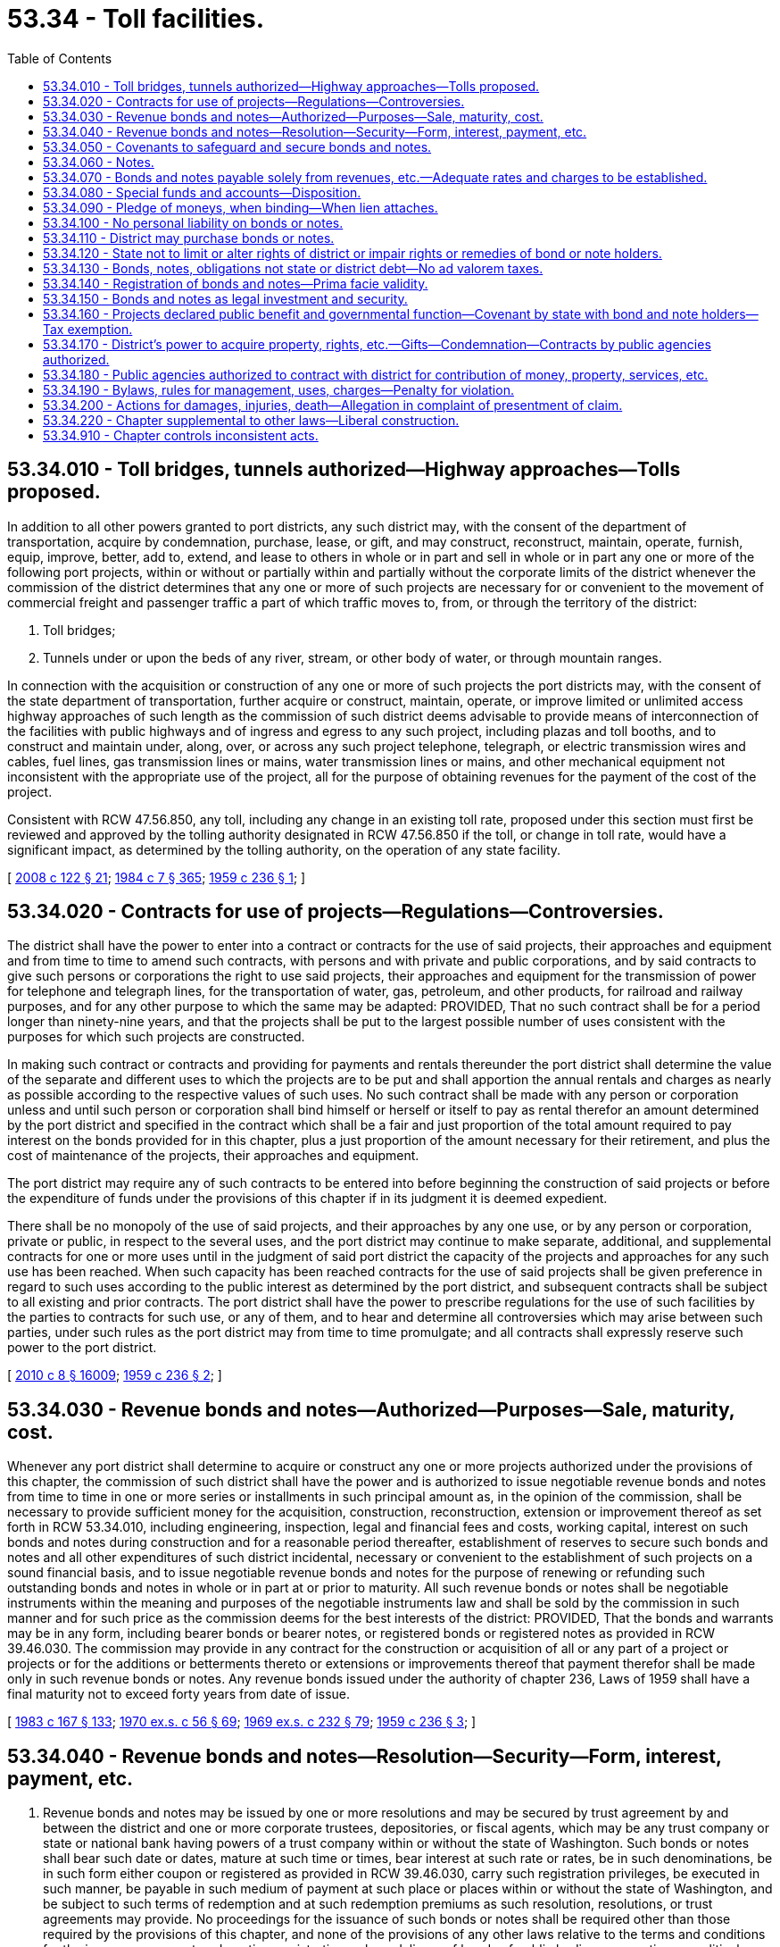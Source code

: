= 53.34 - Toll facilities.
:toc:

== 53.34.010 - Toll bridges, tunnels authorized—Highway approaches—Tolls proposed.
In addition to all other powers granted to port districts, any such district may, with the consent of the department of transportation, acquire by condemnation, purchase, lease, or gift, and may construct, reconstruct, maintain, operate, furnish, equip, improve, better, add to, extend, and lease to others in whole or in part and sell in whole or in part any one or more of the following port projects, within or without or partially within and partially without the corporate limits of the district whenever the commission of the district determines that any one or more of such projects are necessary for or convenient to the movement of commercial freight and passenger traffic a part of which traffic moves to, from, or through the territory of the district:

. Toll bridges;

. Tunnels under or upon the beds of any river, stream, or other body of water, or through mountain ranges.

In connection with the acquisition or construction of any one or more of such projects the port districts may, with the consent of the state department of transportation, further acquire or construct, maintain, operate, or improve limited or unlimited access highway approaches of such length as the commission of such district deems advisable to provide means of interconnection of the facilities with public highways and of ingress and egress to any such project, including plazas and toll booths, and to construct and maintain under, along, over, or across any such project telephone, telegraph, or electric transmission wires and cables, fuel lines, gas transmission lines or mains, water transmission lines or mains, and other mechanical equipment not inconsistent with the appropriate use of the project, all for the purpose of obtaining revenues for the payment of the cost of the project.

Consistent with RCW 47.56.850, any toll, including any change in an existing toll rate, proposed under this section must first be reviewed and approved by the tolling authority designated in RCW 47.56.850 if the toll, or change in toll rate, would have a significant impact, as determined by the tolling authority, on the operation of any state facility.

[ http://lawfilesext.leg.wa.gov/biennium/2007-08/Pdf/Bills/Session%20Laws/House/1773-S2.SL.pdf?cite=2008%20c%20122%20§%2021[2008 c 122 § 21]; http://leg.wa.gov/CodeReviser/documents/sessionlaw/1984c7.pdf?cite=1984%20c%207%20§%20365[1984 c 7 § 365]; http://leg.wa.gov/CodeReviser/documents/sessionlaw/1959c236.pdf?cite=1959%20c%20236%20§%201[1959 c 236 § 1]; ]

== 53.34.020 - Contracts for use of projects—Regulations—Controversies.
The district shall have the power to enter into a contract or contracts for the use of said projects, their approaches and equipment and from time to time to amend such contracts, with persons and with private and public corporations, and by said contracts to give such persons or corporations the right to use said projects, their approaches and equipment for the transmission of power for telephone and telegraph lines, for the transportation of water, gas, petroleum, and other products, for railroad and railway purposes, and for any other purpose to which the same may be adapted: PROVIDED, That no such contract shall be for a period longer than ninety-nine years, and that the projects shall be put to the largest possible number of uses consistent with the purposes for which such projects are constructed.

In making such contract or contracts and providing for payments and rentals thereunder the port district shall determine the value of the separate and different uses to which the projects are to be put and shall apportion the annual rentals and charges as nearly as possible according to the respective values of such uses. No such contract shall be made with any person or corporation unless and until such person or corporation shall bind himself or herself or itself to pay as rental therefor an amount determined by the port district and specified in the contract which shall be a fair and just proportion of the total amount required to pay interest on the bonds provided for in this chapter, plus a just proportion of the amount necessary for their retirement, and plus the cost of maintenance of the projects, their approaches and equipment.

The port district may require any of such contracts to be entered into before beginning the construction of said projects or before the expenditure of funds under the provisions of this chapter if in its judgment it is deemed expedient.

There shall be no monopoly of the use of said projects, and their approaches by any one use, or by any person or corporation, private or public, in respect to the several uses, and the port district may continue to make separate, additional, and supplemental contracts for one or more uses until in the judgment of said port district the capacity of the projects and approaches for any such use has been reached. When such capacity has been reached contracts for the use of said projects shall be given preference in regard to such uses according to the public interest as determined by the port district, and subsequent contracts shall be subject to all existing and prior contracts. The port district shall have the power to prescribe regulations for the use of such facilities by the parties to contracts for such use, or any of them, and to hear and determine all controversies which may arise between such parties, under such rules as the port district may from time to time promulgate; and all contracts shall expressly reserve such power to the port district.

[ http://lawfilesext.leg.wa.gov/biennium/2009-10/Pdf/Bills/Session%20Laws/Senate/6239-S.SL.pdf?cite=2010%20c%208%20§%2016009[2010 c 8 § 16009]; http://leg.wa.gov/CodeReviser/documents/sessionlaw/1959c236.pdf?cite=1959%20c%20236%20§%202[1959 c 236 § 2]; ]

== 53.34.030 - Revenue bonds and notes—Authorized—Purposes—Sale, maturity, cost.
Whenever any port district shall determine to acquire or construct any one or more projects authorized under the provisions of this chapter, the commission of such district shall have the power and is authorized to issue negotiable revenue bonds and notes from time to time in one or more series or installments in such principal amount as, in the opinion of the commission, shall be necessary to provide sufficient money for the acquisition, construction, reconstruction, extension or improvement thereof as set forth in RCW 53.34.010, including engineering, inspection, legal and financial fees and costs, working capital, interest on such bonds and notes during construction and for a reasonable period thereafter, establishment of reserves to secure such bonds and notes and all other expenditures of such district incidental, necessary or convenient to the establishment of such projects on a sound financial basis, and to issue negotiable revenue bonds and notes for the purpose of renewing or refunding such outstanding bonds and notes in whole or in part at or prior to maturity. All such revenue bonds or notes shall be negotiable instruments within the meaning and purposes of the negotiable instruments law and shall be sold by the commission in such manner and for such price as the commission deems for the best interests of the district: PROVIDED, That the bonds and warrants may be in any form, including bearer bonds or bearer notes, or registered bonds or registered notes as provided in RCW 39.46.030. The commission may provide in any contract for the construction or acquisition of all or any part of a project or projects or for the additions or betterments thereto or extensions or improvements thereof that payment therefor shall be made only in such revenue bonds or notes. Any revenue bonds issued under the authority of chapter 236, Laws of 1959 shall have a final maturity not to exceed forty years from date of issue.

[ http://leg.wa.gov/CodeReviser/documents/sessionlaw/1983c167.pdf?cite=1983%20c%20167%20§%20133[1983 c 167 § 133]; http://leg.wa.gov/CodeReviser/documents/sessionlaw/1970ex1c56.pdf?cite=1970%20ex.s.%20c%2056%20§%2069[1970 ex.s. c 56 § 69]; http://leg.wa.gov/CodeReviser/documents/sessionlaw/1969ex1c232.pdf?cite=1969%20ex.s.%20c%20232%20§%2079[1969 ex.s. c 232 § 79]; http://leg.wa.gov/CodeReviser/documents/sessionlaw/1959c236.pdf?cite=1959%20c%20236%20§%203[1959 c 236 § 3]; ]

== 53.34.040 - Revenue bonds and notes—Resolution—Security—Form, interest, payment, etc.
. Revenue bonds and notes may be issued by one or more resolutions and may be secured by trust agreement by and between the district and one or more corporate trustees, depositories, or fiscal agents, which may be any trust company or state or national bank having powers of a trust company within or without the state of Washington. Such bonds or notes shall bear such date or dates, mature at such time or times, bear interest at such rate or rates, be in such denominations, be in such form either coupon or registered as provided in RCW 39.46.030, carry such registration privileges, be executed in such manner, be payable in such medium of payment at such place or places within or without the state of Washington, and be subject to such terms of redemption and at such redemption premiums as such resolution, resolutions, or trust agreements may provide. No proceedings for the issuance of such bonds or notes shall be required other than those required by the provisions of this chapter, and none of the provisions of any other laws relative to the terms and conditions for the issuance, payment, redemption, registration, sale or delivery of bonds of public bodies, corporation, or political subdivisions of this state shall be applicable to bonds or notes issued by port districts pursuant to this chapter.

. Notwithstanding subsection (1) of this section, such bonds and notes may be issued and sold in accordance with chapter 39.46 RCW.

[ http://leg.wa.gov/CodeReviser/documents/sessionlaw/1983c167.pdf?cite=1983%20c%20167%20§%20134[1983 c 167 § 134]; http://leg.wa.gov/CodeReviser/documents/sessionlaw/1970ex1c56.pdf?cite=1970%20ex.s.%20c%2056%20§%2070[1970 ex.s. c 56 § 70]; http://leg.wa.gov/CodeReviser/documents/sessionlaw/1969ex1c232.pdf?cite=1969%20ex.s.%20c%20232%20§%2080[1969 ex.s. c 232 § 80]; http://leg.wa.gov/CodeReviser/documents/sessionlaw/1959c236.pdf?cite=1959%20c%20236%20§%204[1959 c 236 § 4]; ]

== 53.34.050 - Covenants to safeguard and secure bonds and notes.
Any resolution, resolutions, or trust agreements authorizing the issuance of any bonds or notes of a port district may contain covenants and agreements on the part of the district to protect and safeguard the security and payment of such bonds or notes, which shall be a part of the contract with the owners of such obligations thereby authorized as to:

. Pledging all or any part of the revenues, income, receipts, profits and other moneys derived by the district issuing such obligations from the ownership, operation, management, lease, or sale of any one or more of the projects constructed from the proceeds thereof to secure the payment of bonds or notes;

. The establishment and collection of rates, rentals, tolls, charges, license, and other fees to be charged by the district and the amounts to be raised in each year for the services and commodities sold, leased, furnished, or supplied by any one or more of the projects established from the proceeds of such obligations, and the deposit, use, and disposition of the revenues of the district received therefrom;

. The setting aside of reserves or sinking funds for such obligations, and the deposit, investment, and disposition thereof;

. Limitations on the purpose or purposes to which the proceeds of sale of any issue of bonds or notes then or thereafter issued payable from the revenues of any such project or projects may be applied, and pledging such proceeds to secure the payment of such bonds or notes;

. Limitations on the issuance of additional revenue bonds or notes of the district, the terms and conditions upon which such additional revenue bonds or notes may be issued and secured, and the refunding of outstanding or other bonds or notes;

. The procedure, if any, by which the terms of any contract with bond owners may be amended or abrogated, the amount of bonds or notes the owners of which must consent thereto, and the manner in which such consent may be given;

. Limitations on the amount of moneys derived from any project or projects to be expended for operating, administrative or other expenses of the district in connection with any such project or projects;

. The employment of independent auditors and engineers or other technical consultants to advise and assist the district in the operation, management, and improvement of any project or projects;

. Limitations or prohibitions on rendering free service in connection with any project or projects;

. Specifying conditions constituting events of default and vesting in one or more trustees including trustees which may be appointed by the bond owners and note owners, such special rights, property rights, powers, and duties with respect to the property and revenues of any project or projects as the commission of the district may deem advisable the better to secure the payment of such bonds and notes;

. Prescribing conditions controlling the acquisition, sale, lease, or other disposition of real and personal property used or useful in connection with any project or projects, the amount and kinds of policies of insurance to be carried by the district in connection therewith, and the use and disposition of the proceeds of policies of insurance; and

. Any other matters of like or different character which in any way affect the security or protection of bonds or notes of the district.

[ http://leg.wa.gov/CodeReviser/documents/sessionlaw/1983c167.pdf?cite=1983%20c%20167%20§%20135[1983 c 167 § 135]; http://leg.wa.gov/CodeReviser/documents/sessionlaw/1959c236.pdf?cite=1959%20c%20236%20§%205[1959 c 236 § 5]; ]

== 53.34.060 - Notes.
A district shall have power from time to time to issue bond anticipation revenue notes (herein referred to as notes), and from time to time to issue renewal notes, such notes in any case to mature not later than six years from the date of incurring the indebtedness represented thereby in an amount not exceeding in the aggregate at any time outstanding the amount of revenue bonds then or theretofore authorized but not issued. Payment of such notes shall be made from any moneys or revenue which the district may have available for such purpose or the proceeds of the sale of revenue bonds of the district, or such notes may be exchanged for a like amount of such revenue bonds bearing the same or a lower or higher rate of interest than that borne by such notes.

All notes may be issued and sold in the same manner as revenue bonds. Any district shall have power to make contracts for the future sale from time to time of notes on terms and conditions stated in such contracts, and the district shall have power to pay such consideration as it shall deem proper for any commitments to purchase notes in the future. Such notes may also be collaterally secured by pledges and deposits with a bank or trust company, in trust for the payment of said notes, of revenue bonds in an aggregate amount at least equal to the amount of such notes and, in any event, in amount deemed by the district sufficient to provide for the payment of the notes in full at the maturity thereof. The district may provide in such collateral agreement that the notes may be exchanged for revenue bonds held as collateral security for the notes, or that the trustee may sell the revenue bonds if the notes are not otherwise paid at maturity and apply the proceeds of such sale to the payment of the notes. Such notes shall bear interest at a rate or rates as authorized by the port commission.

[ http://leg.wa.gov/CodeReviser/documents/sessionlaw/1970ex1c56.pdf?cite=1970%20ex.s.%20c%2056%20§%2071[1970 ex.s. c 56 § 71]; http://leg.wa.gov/CodeReviser/documents/sessionlaw/1969ex1c232.pdf?cite=1969%20ex.s.%20c%20232%20§%2081[1969 ex.s. c 232 § 81]; http://leg.wa.gov/CodeReviser/documents/sessionlaw/1959c236.pdf?cite=1959%20c%20236%20§%206[1959 c 236 § 6]; ]

== 53.34.070 - Bonds and notes payable solely from revenues, etc.—Adequate rates and charges to be established.
Revenue bonds and notes issued under the provisions of this chapter shall be payable solely from the revenues, income, receipts, profits, charges, fees, rentals, and moneys received or derived by or through the ownership, operation, sale, lease, or other disposition in whole or in part of any project or projects authorized under the provisions of this chapter, or through the issuance of refunding bonds or notes, and the commission of any district issuing revenue bonds or notes under the authority of this chapter shall establish, maintain, and collect rates, tolls, rents, and charges from time to time so long as any of such revenue bonds are outstanding and unpaid for all services sold, furnished, or supplied by or through any such project or projects sufficient to produce an amount, together with any other moneys of the district available and dedicated to such purpose, to pay the principal of and interest and premium, if any, on all revenue bonds and notes payable from the revenues of any project or projects as the same may respectively fall due in accordance with the terms of the resolution or resolutions or trust agreement authorizing the issuance and securing the payment of such obligations.

[ http://leg.wa.gov/CodeReviser/documents/sessionlaw/1959c236.pdf?cite=1959%20c%20236%20§%207[1959 c 236 § 7]; ]

== 53.34.080 - Special funds and accounts—Disposition.
The resolution, resolutions, or trust agreement providing for the issuance of revenue bonds or notes pursuant to the provisions of this chapter shall create and establish a special fund of the district into which the district shall be obligated to deposit as collected all income, revenues, receipts, and profits derived by the district through the ownership and operation of any project or projects acquired or constructed from the proceeds of the sale of such revenue bonds or notes: PROVIDED, That additional separate special funds or accounts may be created by such resolution or trust agreement into which the district may obligate itself to deposit the proceeds of the sale of such revenue bonds and notes, the proceeds of the sale or other disposition in whole or in part of any project or projects, the proceeds of any policies of insurance on such projects, and any other additional moneys received by the district and applicable to such projects. All such moneys shall be held by the district, the depositories and trustees of such funds and accounts, in trust for the equal and ratable benefit and security of the holders from time to time of the revenue bonds and notes issued pursuant to the resolution, resolutions, or trust agreement establishing such special funds or accounts, and shall be collected, held, deposited, and disbursed solely for the acquisition, construction, operation, maintenance, renewal, replacement, improvement, extension, and betterment of such project or projects and the payment of the principal of and interest and premium, if any, on the revenue bonds and notes issued pursuant to such resolution, resolutions, or trust agreements, and the creation and maintenance of reasonable reserves for all such purposes: PROVIDED, HOWEVER, That the district may in its discretion and subject to any agreements with the holders of such revenue bonds and notes expend amounts of such moneys as are not required for the purposes aforesaid for other corporate purposes of the district.

The district may pledge such moneys or revenues of the district subject to prior pledges thereof, if any, for the payment of such notes and may in addition secure the notes in the same manner as herein provided for revenue bonds.

[ http://leg.wa.gov/CodeReviser/documents/sessionlaw/1959c236.pdf?cite=1959%20c%20236%20§%208[1959 c 236 § 8]; ]

== 53.34.090 - Pledge of moneys, when binding—When lien attaches.
It is the intention hereof that any pledge of revenues, income, receipts, profits, charges, fees, or other moneys made by a district for the payment of bonds shall be valid and binding from the time of the adoption of any resolution or the execution of any trust agreement making such pledge notwithstanding the fact that there may not then be any simultaneous delivery thereof, that the revenues, income, receipts, profits, charges, fees, and other moneys so pledged shall as soon as received by the district immediately be subject to the lien of such pledge without the physical delivery thereof and without further act, and that the lien of any such pledge shall be valid and binding as against all parties having claims of any kind in tort, contract, or otherwise against the district irrespective of whether such parties have notice thereof. Neither the resolution, resolutions, or trust agreement authorizing revenue bonds or notes nor any other instrument by which such a pledge is created need be recorded to be effective.

[ http://leg.wa.gov/CodeReviser/documents/sessionlaw/1959c236.pdf?cite=1959%20c%20236%20§%209[1959 c 236 § 9]; ]

== 53.34.100 - No personal liability on bonds or notes.
Neither the members of a commission nor any person executing revenue bonds or notes shall be liable personally on such bonds or notes, or be subject to any personal liability or accountability by reason of the issuance thereof.

[ http://leg.wa.gov/CodeReviser/documents/sessionlaw/1959c236.pdf?cite=1959%20c%20236%20§%2010[1959 c 236 § 10]; ]

== 53.34.110 - District may purchase bonds or notes.
A district shall have power out of any funds available therefor to purchase revenue bonds or notes of such district. Any bonds or notes so purchased may be held, canceled, or resold by the district subject to and in accordance with any resolution or resolutions or trust agreements with bondholders.

[ http://leg.wa.gov/CodeReviser/documents/sessionlaw/1959c236.pdf?cite=1959%20c%20236%20§%2011[1959 c 236 § 11]; ]

== 53.34.120 - State not to limit or alter rights of district or impair rights or remedies of bond or note holders.
The state of Washington does hereby covenant and agree with the holders of revenue bonds or notes issued by a district under the authority of this chapter that the state will not limit or alter the rights hereby vested in a district to acquire, maintain, construct, reconstruct, improve, extend, add to, better and operate the projects authorized to be constructed or acquired under the provisions hereof and to establish, collect, and pledge such rates, rentals, tolls, charges, license, and other fees as may be convenient or necessary to produce sufficient revenue to meet the expense of maintenance and operation of such projects and to fulfill the terms of any agreements made with holders of such revenue bonds and notes or in any way impair the rights and remedies of bondholders and noteholders until the bonds or notes together with interest thereon, with interest on any unpaid installments of interest, and all costs and expenses in connection with any action or proceedings by or on behalf of the bondholders or noteholders, are fully met and discharged. The provisions of this chapter and of the resolutions, trust agreements and proceedings authorizing revenue bonds and notes hereunder shall constitute a contract with the holders of said bonds and notes.

[ http://leg.wa.gov/CodeReviser/documents/sessionlaw/1959c236.pdf?cite=1959%20c%20236%20§%2012[1959 c 236 § 12]; ]

== 53.34.130 - Bonds, notes, obligations not state or district debt—No ad valorem taxes.
The revenue bonds, revenue notes, and any other obligations of a district issued under the authority of this chapter shall not be a debt of the state of Washington or of any political subdivision of this state, nor shall such obligations be considered indebtedness of the port district issuing same within any constitutional, statutory, or other limitation of indebtedness, and neither the state nor any political subdivision thereof, including the port district issuing such revenue bonds or notes, shall ever become obligated to levy ad valorem taxes on any taxable property within the state for the payment of such revenue bonds and notes, but such revenue bonds and notes shall be payable solely from and shall be a charge only upon the revenues and other funds of the project or projects pledged to the payment thereof by the proceedings authorizing the issuance of such bonds and notes.

[ http://leg.wa.gov/CodeReviser/documents/sessionlaw/1959c236.pdf?cite=1959%20c%20236%20§%2013[1959 c 236 § 13]; ]

== 53.34.140 - Registration of bonds and notes—Prima facie validity.
Prior to the issuance and delivery of revenue bonds or notes under the authority of this chapter, such revenue bonds or notes and a certified copy of the resolution, resolutions, or trust agreements authorizing such revenue bonds or notes shall be forwarded by the port commission to the state auditor together with any additional information requested by him or her, and when such revenue bonds or notes have been examined they shall be registered by the auditor in books to be kept by him or her for that purpose, and a certificate of registration shall be endorsed upon each such revenue bond or note and signed by the auditor or a deputy appointed by him or her for that purpose.

Revenue bonds or notes so registered shall then be prima facie valid and binding obligations of the port district in accordance with the terms thereof, notwithstanding any defect or irregularity in the proceedings for the authorization and issuance of such revenue bonds or notes or in the sale, execution or delivery thereof or in the application of the proceeds thereof.

[ http://lawfilesext.leg.wa.gov/biennium/2009-10/Pdf/Bills/Session%20Laws/Senate/6239-S.SL.pdf?cite=2010%20c%208%20§%2016010[2010 c 8 § 16010]; http://leg.wa.gov/CodeReviser/documents/sessionlaw/1959c236.pdf?cite=1959%20c%20236%20§%2014[1959 c 236 § 14]; ]

== 53.34.150 - Bonds and notes as legal investment and security.
Revenue bonds and notes issued under the authority of this chapter are made securities in which all public officers and bodies of this state, all municipalities and municipal subdivisions and all other political subdivisions of this state, all insurance companies and associations and other persons carrying on an insurance business, all banks, bankers, trust companies, savings banks, and savings associations, including savings and loan associations, building and loan associations, investment companies and other persons carrying on a banking business, all administrators, guardians, executors, trustees and other fiduciaries, and all other persons whatsoever who are now or may hereafter be authorized to invest in bonds or other obligations of the state, may properly and legally invest funds, including capital, in their control or belonging to them. Such bonds and notes are also made securities which may be deposited with and shall be received by all public officers and bodies of this state, all municipalities, municipal subdivisions, and other political subdivisions of this state for any purpose for which the deposit of bonds or other obligations of this state is now or may hereafter be authorized.

[ http://leg.wa.gov/CodeReviser/documents/sessionlaw/1959c236.pdf?cite=1959%20c%20236%20§%2015[1959 c 236 § 15]; ]

== 53.34.160 - Projects declared public benefit and governmental function—Covenant by state with bond and note holders—Tax exemption.
It is found, determined, and declared that the creation and establishment of projects authorized by this chapter are in all respects for the benefit of the people of the state of Washington, for the improvement of their welfare and prosperity, and for the promotion of intrastate, interstate, and foreign commerce, the transportation of freight, commercial, and passenger traffic, is a public purpose, that such projects operated by port districts are essential parts of the public transportation system, and that such districts will be performing essential governmental functions in the exercise of the powers conferred upon them by this chapter; and the state of Washington covenants with the holders of revenue bonds and notes that port districts shall not be required to pay any taxes or assessments, or other governmental charges in lieu thereof, upon any of the property acquired by them or under their respective jurisdictions, control, possession, or supervision, upon the activities of port districts in the operation and maintenance of such projects, or upon any charges, fees, rentals, revenues, or other income received by such districts from such projects and that the revenue bonds and notes of port districts and the income therefrom shall at all times be exempt from all taxation in the state of Washington, except transfer, inheritance, and estate taxes. This section shall constitute a covenant and agreement with the holders of all revenue bonds and notes issued by port districts pursuant to the provisions of this chapter.

[ http://leg.wa.gov/CodeReviser/documents/sessionlaw/1959c236.pdf?cite=1959%20c%20236%20§%2016[1959 c 236 § 16]; ]

== 53.34.170 - District's power to acquire property, rights, etc.—Gifts—Condemnation—Contracts by public agencies authorized.
In the acquisition, construction, reconstruction, improvement, extension, or betterment of any project or projects authorized under the provisions of this chapter any port district creating and establishing any such project or projects may have and exercise all of the powers heretofore or hereafter granted to port districts for corporate purposes and, in addition thereto, may acquire by gift or grant, lease, purchase, or condemnation any public and private property, franchises and property rights, including state, county, and school lands and property, and littoral and water rights whether or not any such property is then devoted to public or quasi public proprietary or governmental use: PROVIDED, That the court shall find that the proposed condemnation of any property already devoted to a public use is for a higher public use, and may by appropriate contracts with any city, county, or other political subdivision of the state, with the state and any department of the government of the state (hereinafter referred to collectively as public agencies), or with any department, instrumentality or agency of the United States, acquire title to or the use of existing roads, streets, parkways, avenues, or highways or the closing of any roads, streets, parkways, avenues, or highways as may be necessary or convenient to the acquisition, construction, or operation of any such project or projects under such terms and conditions as may be mutually agreed upon. All public agencies are authorized to enter into contracts with port districts for the aforesaid purposes.

[ http://leg.wa.gov/CodeReviser/documents/sessionlaw/1959c236.pdf?cite=1959%20c%20236%20§%2017[1959 c 236 § 17]; ]

== 53.34.180 - Public agencies authorized to contract with district for contribution of money, property, services, etc.
Any public agency, including without limitation the department of transportation, may contract with a port district that is constructing a project or projects under this chapter for the contribution of moneys or real or personal property in aid of the construction of the projects, or for the furnishing of engineering, legal, police, and fire protection, and all other services necessary or convenient to the acquisition, construction, reconstruction, operation, maintenance, renewal, replacement, improvement, additions to, or extension of the project or projects. The contracts shall run for such period of years and contain such terms and conditions as the parties thereto mutually agree upon. Any public agency, by resolution, may authorize the execution of the contracts with a port district and no other authorization on the part of the public agency is necessary, regardless of any provision of laws or of a city charter to the contrary. Obligations assumed by a public agency under the contracts entered into under this chapter shall be included and provided for in each annual budget of the public agency made thereafter until all the obligations have been fully discharged.

[ http://leg.wa.gov/CodeReviser/documents/sessionlaw/1984c7.pdf?cite=1984%20c%207%20§%20366[1984 c 7 § 366]; http://leg.wa.gov/CodeReviser/documents/sessionlaw/1959c236.pdf?cite=1959%20c%20236%20§%2018[1959 c 236 § 18]; ]

== 53.34.190 - Bylaws, rules for management, uses, charges—Penalty for violation.
. Any port district establishing a project under the authority of this chapter may make such bylaws, rules, and regulations for the management and use of such project and for the collection of rentals, tolls, fees, and other charges for services or commodities sold, furnished or supplied through such project.

. The violation of any bylaw, rule, or regulation described in subsection (1) of this section is a misdemeanor punishable by fine not to exceed one hundred dollars or by imprisonment for not longer than thirty days, or both.

[ http://lawfilesext.leg.wa.gov/biennium/2003-04/Pdf/Bills/Session%20Laws/Senate/5758.SL.pdf?cite=2003%20c%2053%20§%20287[2003 c 53 § 287]; http://leg.wa.gov/CodeReviser/documents/sessionlaw/1959c236.pdf?cite=1959%20c%20236%20§%2019[1959 c 236 § 19]; ]

== 53.34.200 - Actions for damages, injuries, death—Allegation in complaint of presentment of claim.
In every action against a district for damages, for injuries to real or personal property, or for the destruction thereof, or for personal injuries or death arising in connection with the acquisition, construction, reconstruction, operation, or maintenance of a project authorized by the provisions of this chapter, the complaint shall contain an allegation that at least thirty days have elapsed since a demand, claim, or claims upon which such action is founded were presented to the secretary of the district, or to its chief executive officer, and that the district has neglected or refused to make an adjustment or payment thereof for thirty days after such presentment.

[ http://leg.wa.gov/CodeReviser/documents/sessionlaw/1959c236.pdf?cite=1959%20c%20236%20§%2020[1959 c 236 § 20]; ]

== 53.34.220 - Chapter supplemental to other laws—Liberal construction.
The powers and rights granted to port districts and public agencies by the provisions of this chapter are in addition and supplemental to and not in substitution of the powers and rights heretofore or hereafter granted to such districts and public agencies by any other law or city charter, and no limitations or restrictions or proceedings for the exercise of powers and rights by port districts and public agencies contained in any other laws or city charters shall apply to the exercise of powers and rights granted by the provisions of this chapter, and the provisions of this chapter shall be liberally construed to permit the accomplishment of the purposes hereof.

[ http://leg.wa.gov/CodeReviser/documents/sessionlaw/1959c236.pdf?cite=1959%20c%20236%20§%2022[1959 c 236 § 22]; ]

== 53.34.910 - Chapter controls inconsistent acts.
Insofar as the provisions of this chapter are inconsistent with the provisions of any other act or of any city charter, the provisions of this chapter shall be controlling.

[ http://leg.wa.gov/CodeReviser/documents/sessionlaw/1959c236.pdf?cite=1959%20c%20236%20§%2024[1959 c 236 § 24]; ]

